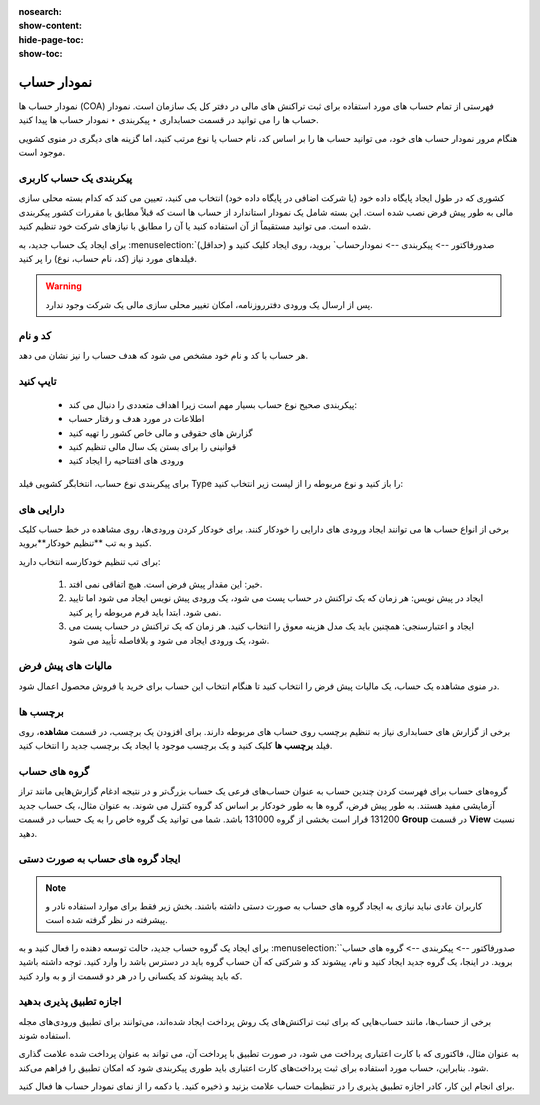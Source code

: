 :nosearch:
:show-content:
:hide-page-toc:
:show-toc:

===============================
نمودار حساب
===============================

نمودار حساب ها (COA) فهرستی از تمام حساب های مورد استفاده برای ثبت تراکنش های مالی در دفتر کل یک سازمان است. نمودار حساب ها را می توانید در قسمت حسابداری ‣ پیکربندی ‣ نمودار حساب ها پیدا کنید.

هنگام مرور نمودار حساب های خود، می توانید حساب ها را بر اساس کد، نام حساب یا نوع مرتب کنید، اما گزینه های دیگری در منوی کشویی موجود است.

.. image:: ./img/get/g14.jpg
    :align: center
    :alt: حسابداری


پیکربندی یک حساب کاربری
----------------------------------------------
کشوری که در طول ایجاد پایگاه داده خود (یا شرکت اضافی در پایگاه داده خود) انتخاب می کنید، تعیین می کند که کدام بسته محلی سازی مالی به طور پیش فرض نصب شده است. این بسته شامل یک نمودار استاندارد از حساب ها است که قبلاً مطابق با مقررات کشور پیکربندی شده است. می توانید مستقیماً از آن استفاده کنید یا آن را مطابق با نیازهای شرکت خود تنظیم کنید.

برای ایجاد یک حساب جدید، به :menuselection:`صدورفاکتور --> پیکربندی --> نمودارحساب` بروید، روی ایجاد کلیک کنید و (حداقل) فیلدهای مورد نیاز (کد، نام حساب، نوع) را پر کنید.


.. warning::
    پس از ارسال یک ورودی دفترروزنامه، امکان تغییر محلی سازی مالی یک شرکت وجود ندارد.



کد و نام
---------------------------------------
هر حساب با کد و نام خود مشخص می شود که هدف حساب را نیز نشان می دهد.


تایپ کنید
------------------------------------------

    - پیکربندی صحیح نوع حساب بسیار مهم است زیرا اهداف متعددی را دنبال می کند:

    - اطلاعات در مورد هدف و رفتار حساب

    - گزارش های حقوقی و مالی خاص کشور را تهیه کنید

    - قوانینی را برای بستن یک سال مالی تنظیم کنید

    - ورودی های افتتاحیه را ایجاد کنید

برای پیکربندی نوع حساب، انتخابگر کشویی فیلد Type را باز کنید و نوع مربوطه را از لیست زیر انتخاب کنید:



دارایی های
-------------------------------------------
برخی از انواع حساب ها می توانند ایجاد ورودی های دارایی را خودکار کنند. برای خودکار کردن ورودی‌ها، روی مشاهده در خط حساب کلیک کنید و به تب **تنظیم خودکار**بروید.

برای تب تنظیم خودکارسه انتخاب دارید:

   #. خیر: این مقدار پیش فرض است. هیچ اتفاقی نمی افتد.

   #. ایجاد در پیش نویس: هر زمان که یک تراکنش در حساب پست می شود، یک ورودی پیش نویس ایجاد می شود اما تایید نمی شود. ابتدا باید فرم مربوطه را پر کنید.

   #. ایجاد و اعتبارسنجی: همچنین باید یک مدل هزینه معوق را انتخاب کنید. هر زمان که یک تراکنش در حساب پست می شود، یک ورودی ایجاد می شود و بلافاصله تأیید می شود.



مالیات های پیش فرض
----------------------------------------
در منوی مشاهده یک حساب، یک مالیات پیش‌ فرض را انتخاب کنید تا هنگام انتخاب این حساب برای خرید یا فروش محصول اعمال شود.



برچسب ها
------------------------------------------
برخی از گزارش های حسابداری نیاز به تنظیم برچسب روی حساب های مربوطه دارند. برای افزودن یک برچسب، در قسمت **مشاهده**، روی فیلد **برچسب ها** کلیک کنید و یک برچسب موجود یا ایجاد یک برچسب جدید را انتخاب کنید.



گروه های حساب
------------------------------
گروه‌های حساب برای فهرست کردن چندین حساب به عنوان حساب‌های فرعی یک حساب بزرگ‌تر و در نتیجه ادغام گزارش‌هایی مانند تراز آزمایشی مفید هستند. به طور پیش فرض، گروه ها به طور خودکار بر اساس کد گروه کنترل می شوند. به عنوان مثال، یک حساب جدید 131200 قرار است بخشی از گروه 131000 باشد. شما می توانید یک گروه خاص را به یک حساب در قسمت **Group** در قسمت **View** نسبت دهید.



ایجاد گروه های حساب به صورت دستی
----------------------------------------------------------

.. note::
    کاربران عادی نباید نیازی به ایجاد گروه های حساب به صورت دستی داشته باشند. بخش زیر فقط برای موارد استفاده نادر و پیشرفته در نظر گرفته شده است.



برای ایجاد یک گروه حساب جدید، حالت توسعه دهنده را فعال کنید و به :menuselection:`صدورفاکتور --> پیکربندی --> گروه های حساب` بروید. در اینجا، یک گروه جدید ایجاد کنید و نام، پیشوند کد و شرکتی که آن حساب گروه باید در دسترس باشد را وارد کنید. توجه داشته باشید که باید پیشوند کد یکسانی را در هر دو قسمت از و به وارد کنید.

.. image:: ./img/get/g15.jpg
    :align: center
    :alt: حسابداری



اجازه تطبیق پذیری بدهید
--------------------------------------------------
برخی از حساب‌ها، مانند حساب‌هایی که برای ثبت تراکنش‌های یک روش پرداخت ایجاد شده‌اند، می‌توانند برای تطبیق ورودی‌های مجله استفاده شوند.

به عنوان مثال، فاکتوری که با کارت اعتباری پرداخت می شود، در صورت تطبیق با پرداخت آن، می تواند به عنوان پرداخت شده علامت گذاری شود. بنابراین، حساب مورد استفاده برای ثبت پرداخت‌های کارت اعتباری باید طوری پیکربندی شود که امکان تطبیق را فراهم می‌کند.

برای انجام این کار، کادر اجازه تطبیق پذیری را در تنظیمات حساب علامت بزنید و ذخیره کنید. یا دکمه را از نمای نمودار حساب ها فعال کنید.
